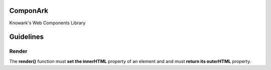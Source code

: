 ComponArk
#########

Knowark's Web Components Library





Guidelines
##########


Render
======

The **render()** function must **set the innerHTML** property of an element and
and must **return its outerHTML** property.
